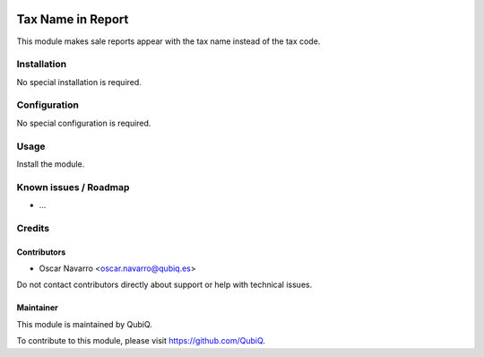 .. image:: https://img.shields.io/badge/license-AGPL--3-blue.png
   :target: https://www.gnu.org/licenses/agpl
   :alt: License: AGPL-3

==================
Tax Name in Report
==================

This module makes sale reports appear with the tax name instead of the tax code.

Installation
============

No special installation is required.

Configuration
=============

No special configuration is required.

Usage
=====

Install the module.


Known issues / Roadmap
======================

* ...


Credits
=======

Contributors
------------

* Oscar Navarro <oscar.navarro@qubiq.es>

Do not contact contributors directly about support or help with technical issues.

Maintainer
----------

.. image:: https://pbs.twimg.com/profile_images/702799639855157248/ujffk9GL_200x200.png
   :alt: QubiQ
   :target: https://www.qubiq.es

This module is maintained by QubiQ.

To contribute to this module, please visit https://github.com/QubiQ.
